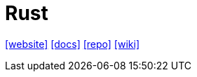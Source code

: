 = Rust
:toc: left
:url-website: https://www.rust-lang.org/
:url-docs: https://www.rust-lang.org/learn
:url-repo: https://github.com/rust-lang/rust
:url-wiki: https://en.wikipedia.org/wiki/Rust_(programming_language)

{url-website}[[website\]]
{url-docs}[[docs\]]
{url-repo}[[repo\]]
{url-wiki}[[wiki\]]

